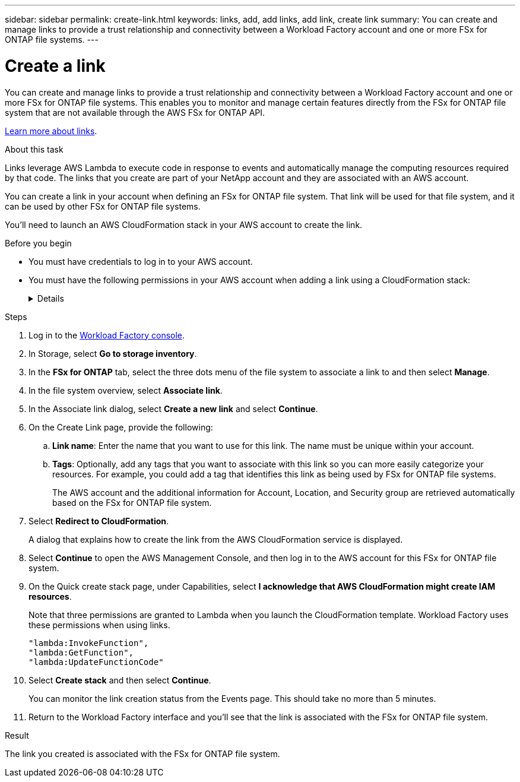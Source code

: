 ---
sidebar: sidebar
permalink: create-link.html
keywords: links, add, add links, add link, create link
summary: You can create and manage links to provide a trust relationship and connectivity between a Workload Factory account and one or more FSx for ONTAP file systems.
---

= Create a link
:icons: font
:imagesdir: ./media/

[.lead]
You can create and manage links to provide a trust relationship and connectivity between a Workload Factory account and one or more FSx for ONTAP file systems. This enables you to monitor and manage certain features directly from the FSx for ONTAP file system that are not available through the AWS FSx for ONTAP API. 

link:links-overview.html[Learn more about links].

.About this task

Links leverage AWS Lambda to execute code in response to events and automatically manage the computing resources required by that code. The links that you create are part of your NetApp account and they are associated with an AWS account.

You can create a link in your account when defining an FSx for ONTAP file system. That link will be used for that file system, and it can be used by other FSx for ONTAP file systems.

You'll need to launch an AWS CloudFormation stack in your AWS account to create the link.

.Before you begin

* You must have credentials to log in to your AWS account.
* You must have the following permissions in your AWS account when adding a link using a CloudFormation stack:
+
[%collapsible]
====
[source,json]
"cloudformation:GetTemplateSummary",
"cloudformation:CreateStack",
"cloudformation:DeleteStack",
"cloudformation:DescribeStacks",
"cloudformation:ListStacks",
"cloudformation:DescribeStackEvents",
"cloudformation:ListStackResources",
"ec2:DescribeSubnets",
"ec2:DescribeSecurityGroups",
"ec2:DescribeVpcs",
"iam:ListRoles",
"iam:GetRolePolicy",
"iam:GetRole",
"iam:DeleteRolePolicy",
"iam:CreateRole",
"iam:DetachRolePolicy",
"iam:PassRole",
"iam:PutRolePolicy",
"iam:DeleteRole",
"iam:AttachRolePolicy",
"lambda:AddPermission",
"lambda:RemovePermission",
"lambda:InvokeFunction",
"lambda:GetFunction",
"lambda:CreateFunction",
"lambda:DeleteFunction",
"lambda:TagResource",
"codestar-connections:GetSyncConfiguration",
"ecr:BatchGetImage",
"ecr:GetDownloadUrlForLayer"
==== 

.Steps

. Log in to the link:https://console.workloads.netapp.com/[Workload Factory console^]. 
. In Storage, select *Go to storage inventory*. 
. In the *FSx for ONTAP* tab, select the three dots menu of the file system to associate a link to and then select *Manage*. 
. In the file system overview, select *Associate link*.
. In the Associate link dialog, select *Create a new link* and select *Continue*.
. On the Create Link page, provide the following: 
.. *Link name*: Enter the name that you want to use for this link. The name must be unique within your account.
.. *Tags*: Optionally, add any tags that you want to associate with this link so you can more easily categorize your resources. For example, you could add a tag that identifies this link as being used by FSx for ONTAP file systems.
+
The AWS account and the additional information for Account, Location, and Security group are retrieved automatically based on the FSx for ONTAP file system.
. Select *Redirect to CloudFormation*.
+
A dialog that explains how to create the link from the AWS CloudFormation service is displayed.
. Select *Continue* to open the AWS Management Console, and then log in to the AWS account for this FSx for ONTAP file system.
. On the Quick create stack page, under Capabilities, select *I acknowledge that AWS CloudFormation might create IAM resources*.
+
Note that three permissions are granted to Lambda when you launch the CloudFormation template. Workload Factory uses these permissions when using links.
+
[source,json]
"lambda:InvokeFunction",
"lambda:GetFunction",
"lambda:UpdateFunctionCode"

. Select *Create stack* and then select *Continue*.
+
You can monitor the link creation status from the Events page. This should take no more than 5 minutes.
. Return to the Workload Factory interface and you'll see that the link is associated with the FSx for ONTAP file system.

.Result

The link you created is associated with the FSx for ONTAP file system.